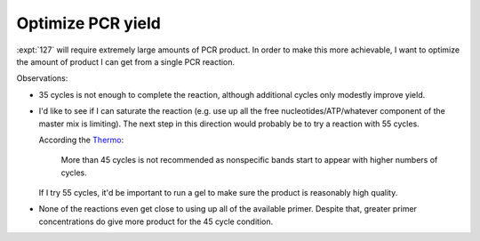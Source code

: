 ******************
Optimize PCR yield
******************

:expt:`127` will require extremely large amounts of PCR product.  In order to 
make this more achievable, I want to optimize the amount of product I can get 
from a single PCR reaction.

.. protocol:: 20210827_optimize_pcr_yield.pdf 20210827_optimize_pcr_yield.txt

.. datatable:: 20210827_optimize_pcr_yield.xlsx

Observations:

- 35 cycles is not enough to complete the reaction, although additional cycles 
  only modestly improve yield.

- I'd like to see if I can saturate the reaction (e.g. use up all the free 
  nucleotides/ATP/whatever component of the master mix is limiting).  The next 
  step in this direction would probably be to try a reaction with 55 cycles.

  According the `Thermo 
  <https://www.thermofisher.com/us/en/home/life-science/cloning/cloning-learning-center/invitrogen-school-of-molecular-biology/pcr-education/pcr-reagents-enzymes/pcr-cycling-considerations.html>`_:

    More than 45 cycles is not recommended as nonspecific bands start to appear 
    with higher numbers of cycles.

  If I try 55 cycles, it'd be important to run a gel to make sure the product 
  is reasonably high quality.

- None of the reactions even get close to using up all of the available primer.  
  Despite that, greater primer concentrations do give more product for the 45 
  cycle condition.
